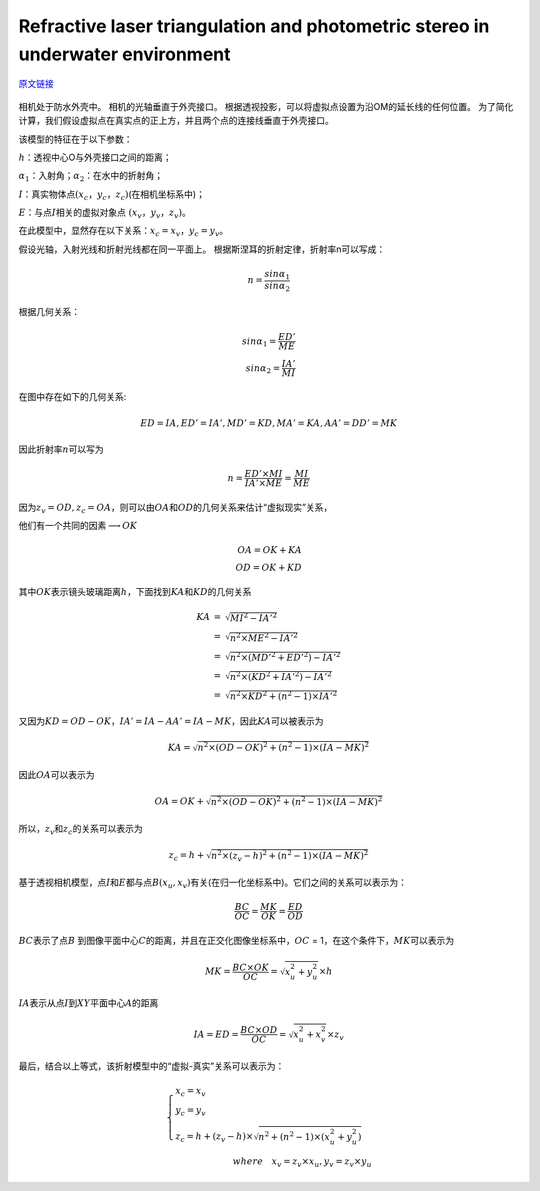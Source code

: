 -----------------------------------------------------------------------------------
Refractive laser triangulation and photometric stereo in underwater environment
-----------------------------------------------------------------------------------

\ `原文链接 <https://researchportal.port.ac.uk/portal/files/8012742/Refractive_Laser_Triangulation_and_Photometric_OE2017.pdf>`_

.. figure:: 2.png
   :figclass: align-center

相机处于防水外壳中。 相机的光轴垂直于外壳接口。
根据透视投影，可以将虚拟点设置为沿OM的延长线的任何位置。
为了简化计算，我们假设虚拟点在真实点的正上方，并且两个点的连接线垂直于外壳接口。

该模型的特征在于以下参数：

:math:`h`\ ：透视中心O与外壳接口之间的距离；

:math:`α_1`\ ：入射角；\ :math:`α_2`\ ：在水中的折射角；

:math:`I`\ ：真实物体点\ :math:`(x_c，y_c，z_c)`\ (在相机坐标系中)；

:math:`E`\：与点\ :math:`I`\相关的虚拟对象点\ :math:`\ (x_v，y_v，z_v)`\。

在此模型中，显然存在以下关系：\ :math:`x_c = x_v，y_c = y_v`\ 。

假设光轴，入射光线和折射光线都在同一平面上。
根据斯涅耳的折射定律，折射率n可以写成：

.. math::


   n = \frac{sin \alpha_1}{sin \alpha_2}

根据几何关系：

.. math::


   sin\alpha_1 = \frac{ED'}{ME}\\
   sin\alpha_2 = \frac{IA'}{MI}


在图中存在如下的几何关系:

.. math::


    ED = IA,ED' = IA',MD'=KD,MA'=KA, AA'=DD'=MK


因此折射率\ :math:`n`\ 可以写为

.. math::


   n = \frac{ED' \times MI}{IA' \times ME} = \frac{MI}{ME}

因为\ :math:`z_v = OD,z_c = OA`\ ，则可以由\ :math:`OA`\ 和\ :math:`OD`\ 的几何关系来估计“虚拟现实”关系，

他们有一个共同的因素\ :math:`\longrightarrow OK`

.. math::


   OA = OK + KA\\
   OD = OK + KD

其中\ :math:`OK`\ 表示镜头玻璃距离\ :math:`h`\ ，下面找到\ :math:`KA`\ 和\ :math:`KD`\ 的几何关系

.. math::


   \begin{eqnarray}
   KA &=& \sqrt{MI^2- IA'^2} \\
   &=& \sqrt{n^2 \times ME^2 - IA'^2}\\
   &=& \sqrt{n^2 \times (MD'^2 + ED'^2) - IA'^2}\\
   &=& \sqrt{n^2 \times (KD^2 + IA'^2) - IA'^2}\\
   &=& \sqrt{n^2 \times KD^2 + (n^2-1) \times IA'^2}
   \end{eqnarray}


又因为\ :math:`KD = OD - OK， IA' = IA - AA' = IA - MK`\ ，因此\ :math:`KA`\ 可以被表示为

.. math::


   KA = \sqrt{n^2 \times (OD - OK)^2 + (n^2 - 1) \times (IA - MK) ^ 2}


因此\ :math:`OA`\ 可以表示为

.. math::


   OA = OK + \sqrt{n^2 \times (OD - OK)^2 + (n^2 - 1) \times (IA - MK) ^ 2}


所以，\ :math:`z_v`\ 和\ :math:`z_c`\ 的关系可以表示为

.. math::


   z_c = h +\sqrt{n^2 \times (z_v - h)^2 + (n^2 - 1) \times (IA - MK) ^ 2}


基于透视相机模型，点\ :math:`I`\ 和\ :math:`E`\ 都与点\ :math:`B(x_u,x_v)`\ 有关(在归一化坐标系中)。它们之间的关系可以表示为：

.. math::


   \frac{BC}{OC} = \frac{MK}{OK} = \frac{ED}{OD}


:math:`BC`\ 表示了点\ :math:`B` 到图像平面中心\ :math:`C`\ 的距离，并且在正交化图像坐标系中，\ :math:`OC` = 1，在这个条件下，\ :math:`MK`\ 可以表示为

.. math::


   MK = \frac{BC \times OK}{OC} = \sqrt{x_u^2 + y_u^2} \times h


:math:`IA`\ 表示从点\ :math:`I`\ 到\ :math:`XY`\ 平面中心\ :math:`A`\ 的距离

.. math::


   IA = ED = \frac{BC \times OD}{OC} = \sqrt{x_u^2 + x_v^2} \times z_v


最后，结合以上等式，该折射模型中的“虚拟-真实”关系可以表示为：

.. math::


   \begin{cases}
   x_c = x_v\\
   y_c = y_v\\
   z_c = h + (z_v - h) \times \sqrt{n ^ 2 + (n^2 - 1) \times (x_u^2 + y_u^2)}
   \end{cases}
   \\
   where\quad x_v = z_v \times x_u, y_v = z_v \times y_u


